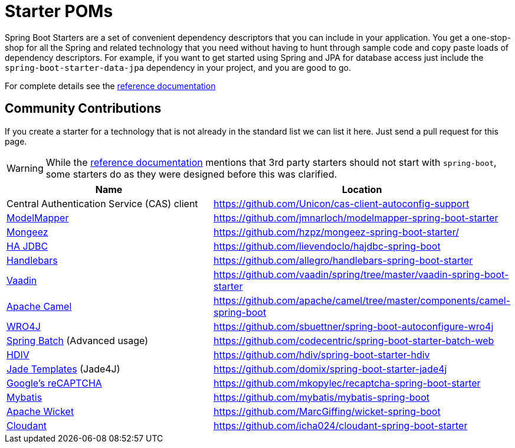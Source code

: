 = Starter POMs

Spring Boot Starters are a set of convenient dependency descriptors that you can include
in your application. You get a one-stop-shop for all the Spring and related technology
that you need without having to hunt through sample code and copy paste loads of
dependency descriptors. For example, if you want to get started using Spring and
JPA for database access just include the `spring-boot-starter-data-jpa` dependency in
your project, and you are good to go.

For complete details see the
http://docs.spring.io/spring-boot/docs/current/reference/htmlsingle/#using-boot-starter-poms[reference documentation]

== Community Contributions
If you create a starter for a technology that is not already in the standard list we can
list it here. Just send a pull request for this page.

WARNING: While the
http://docs.spring.io/spring-boot/docs/current/reference/htmlsingle/#using-boot-starter-poms[reference documentation]
mentions that 3rd party starters should not start with `spring-boot`, some starters
do as they were designed before this was clarified.

|===
| Name | Location

| Central Authentication Service (CAS) client
| https://github.com/Unicon/cas-client-autoconfig-support

| http://modelmapper.org/[ModelMapper]
| https://github.com/jmnarloch/modelmapper-spring-boot-starter

| http://secondmarket.github.io/mongeez/[Mongeez]
| https://github.com/hzpz/mongeez-spring-boot-starter/

| http://ha-jdbc.github.io/[HA JDBC]
| https://github.com/lievendoclo/hajdbc-spring-boot

| https://github.com/jknack/handlebars.java[Handlebars]
| https://github.com/allegro/handlebars-spring-boot-starter

| https://vaadin.com/[Vaadin]
| https://github.com/vaadin/spring/tree/master/vaadin-spring-boot-starter

| http://camel.apache.org/spring-boot.html[Apache Camel]
| https://github.com/apache/camel/tree/master/components/camel-spring-boot

| https://code.google.com/p/wro4j/[WRO4J]
| https://github.com/sbuettner/spring-boot-autoconfigure-wro4j

| http://projects.spring.io/spring-batch/[Spring Batch] (Advanced usage)
| https://github.com/codecentric/spring-boot-starter-batch-web

| http://hdiv.org/[HDIV]
| https://github.com/hdiv/spring-boot-starter-hdiv

| https://github.com/neuland/jade4j[Jade Templates] (Jade4J)
| https://github.com/domix/spring-boot-starter-jade4j

| https://www.google.com/recaptcha[Google's reCAPTCHA]
| https://github.com/mkopylec/recaptcha-spring-boot-starter

| http://mybatis.org/mybatis-3/[Mybatis]
| https://github.com/mybatis/mybatis-spring-boot

| http://wicket.apache.org/[Apache Wicket]
| https://github.com/MarcGiffing/wicket-spring-boot

| https://cloudant.com/[Cloudant]
| https://github.com/icha024/cloudant-spring-boot-starter

|===
